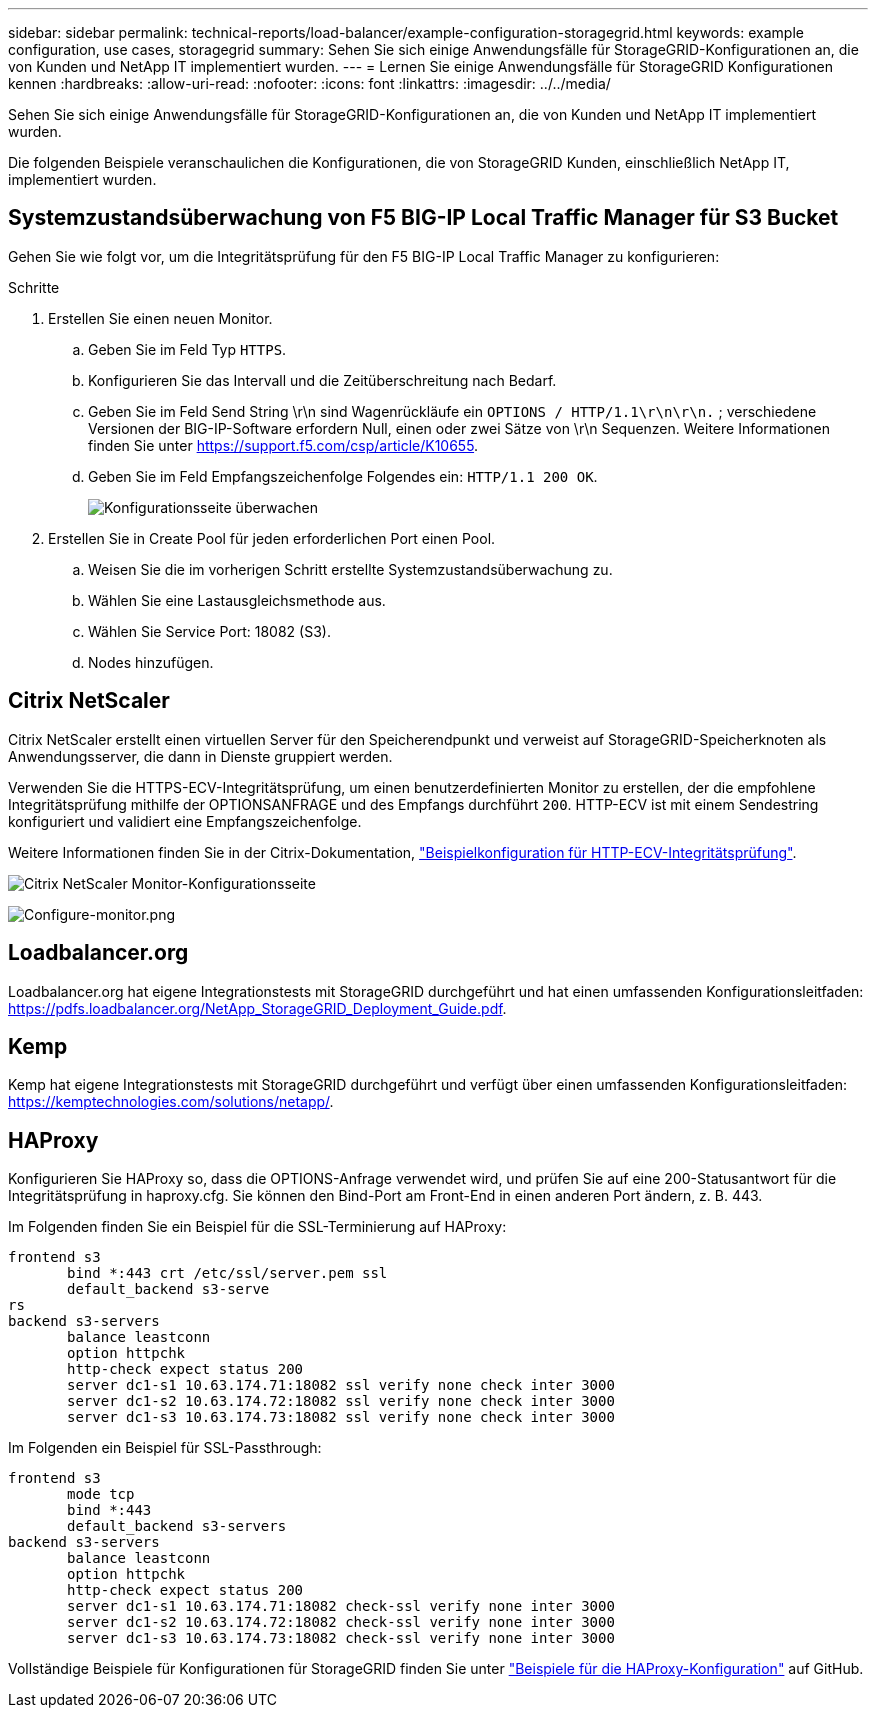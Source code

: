 ---
sidebar: sidebar 
permalink: technical-reports/load-balancer/example-configuration-storagegrid.html 
keywords: example configuration, use cases, storagegrid 
summary: Sehen Sie sich einige Anwendungsfälle für StorageGRID-Konfigurationen an, die von Kunden und NetApp IT implementiert wurden. 
---
= Lernen Sie einige Anwendungsfälle für StorageGRID Konfigurationen kennen
:hardbreaks:
:allow-uri-read: 
:nofooter: 
:icons: font
:linkattrs: 
:imagesdir: ../../media/


[role="lead"]
Sehen Sie sich einige Anwendungsfälle für StorageGRID-Konfigurationen an, die von Kunden und NetApp IT implementiert wurden.

Die folgenden Beispiele veranschaulichen die Konfigurationen, die von StorageGRID Kunden, einschließlich NetApp IT, implementiert wurden.



== Systemzustandsüberwachung von F5 BIG-IP Local Traffic Manager für S3 Bucket

Gehen Sie wie folgt vor, um die Integritätsprüfung für den F5 BIG-IP Local Traffic Manager zu konfigurieren:

.Schritte
. Erstellen Sie einen neuen Monitor.
+
.. Geben Sie im Feld Typ `HTTPS`.
.. Konfigurieren Sie das Intervall und die Zeitüberschreitung nach Bedarf.
.. Geben Sie im Feld Send String \r\n sind Wagenrückläufe ein `OPTIONS / HTTP/1.1\r\n\r\n.` ; verschiedene Versionen der BIG-IP-Software erfordern Null, einen oder zwei Sätze von \r\n Sequenzen. Weitere Informationen finden Sie unter https://support.f5.com/csp/article/K10655[].
.. Geben Sie im Feld Empfangszeichenfolge Folgendes ein: `HTTP/1.1 200 OK`.
+
image:load-balancer-monitor-configuration-page.png["Konfigurationsseite überwachen"]



. Erstellen Sie in Create Pool für jeden erforderlichen Port einen Pool.
+
.. Weisen Sie die im vorherigen Schritt erstellte Systemzustandsüberwachung zu.
.. Wählen Sie eine Lastausgleichsmethode aus.
.. Wählen Sie Service Port: 18082 (S3).
.. Nodes hinzufügen.






== Citrix NetScaler

Citrix NetScaler erstellt einen virtuellen Server für den Speicherendpunkt und verweist auf StorageGRID-Speicherknoten als Anwendungsserver, die dann in Dienste gruppiert werden.

Verwenden Sie die HTTPS-ECV-Integritätsprüfung, um einen benutzerdefinierten Monitor zu erstellen, der die empfohlene Integritätsprüfung mithilfe der OPTIONSANFRAGE und des Empfangs durchführt `200`. HTTP-ECV ist mit einem Sendestring konfiguriert und validiert eine Empfangszeichenfolge.

Weitere Informationen finden Sie in der Citrix-Dokumentation, https://docs.citrix.com/en-us/citrix-adc/current-release/load-balancing/load-balancing-builtin-monitors/monitor-ssl-services.html#sample-configuration-for-https-ecv-health-check-monitor["Beispielkonfiguration für HTTP-ECV-Integritätsprüfung"^].

image:load-balancer-citrix-netscaler-configuration-page.png["Citrix NetScaler Monitor-Konfigurationsseite"]

image:load-balancer-configure-monitor.png["Configure-monitor.png"]



== Loadbalancer.org

Loadbalancer.org hat eigene Integrationstests mit StorageGRID durchgeführt und hat einen umfassenden Konfigurationsleitfaden: https://pdfs.loadbalancer.org/NetApp_StorageGRID_Deployment_Guide.pdf[].



== Kemp

Kemp hat eigene Integrationstests mit StorageGRID durchgeführt und verfügt über einen umfassenden Konfigurationsleitfaden: https://kemptechnologies.com/solutions/netapp/[].



== HAProxy

Konfigurieren Sie HAProxy so, dass die OPTIONS-Anfrage verwendet wird, und prüfen Sie auf eine 200-Statusantwort für die Integritätsprüfung in haproxy.cfg. Sie können den Bind-Port am Front-End in einen anderen Port ändern, z. B. 443.

Im Folgenden finden Sie ein Beispiel für die SSL-Terminierung auf HAProxy:

[listing]
----
frontend s3
       bind *:443 crt /etc/ssl/server.pem ssl
       default_backend s3-serve
rs
backend s3-servers
       balance leastconn
       option httpchk
       http-check expect status 200
       server dc1-s1 10.63.174.71:18082 ssl verify none check inter 3000
       server dc1-s2 10.63.174.72:18082 ssl verify none check inter 3000
       server dc1-s3 10.63.174.73:18082 ssl verify none check inter 3000
----
Im Folgenden ein Beispiel für SSL-Passthrough:

[listing]
----
frontend s3
       mode tcp
       bind *:443
       default_backend s3-servers
backend s3-servers
       balance leastconn
       option httpchk
       http-check expect status 200
       server dc1-s1 10.63.174.71:18082 check-ssl verify none inter 3000
       server dc1-s2 10.63.174.72:18082 check-ssl verify none inter 3000
       server dc1-s3 10.63.174.73:18082 check-ssl verify none inter 3000
----
Vollständige Beispiele für Konfigurationen für StorageGRID finden Sie unter https://github.com/NetApp-StorageGRID/HAProxy-Configuration["Beispiele für die HAProxy-Konfiguration"^] auf GitHub.
